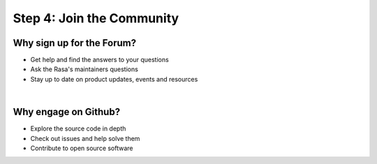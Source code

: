 .. _get_started_step4:

Step 4: Join the Community
==========================

.. raw:: html

     The Rasa community is a diverse group of makers and conversational AI enthusiasts. Our community is very active in our <a class="reference external" href="https://forum.rasa.com/" target="_blank">Forum</a>, on <a class="reference external" href="https://github.com/RasaHQ" target="_blank">Github</a> and in <a class="reference external" href="https://forum.rasa.com/c/rasa-community-in-your-area" target="_blank">local user groups</a>.



.. image:: ../_static/images/community_numbers.png
     :width: 1382
     :alt: rasa community



.. raw:: html

     <div class="github-buttons" style="text-align:center">
     <div class="github-button" style="display:inline-block;margin-right:24px;"><h3 style="margin-top:0">Rasa NLU</h3> <a class="github-button" href="https://github.com/RasaHQ/rasa_nlu" data-size="large" data-show-count="true" aria-label="Star RasaHQ/rasa_nlu on GitHub">Star</a></div>
     <div class="github-button" style="display:inline-block;"><h3 style="margin-top:0">Rasa Core</h3> <a class="github-button" href="https://github.com/RasaHQ/rasa_core" data-size="large" data-show-count="true" aria-label="Star RasaHQ/rasa_nlu on GitHub">Star</a></div>
     <script async defer src="https://buttons.github.io/buttons.js"></script>
     </div>


Why sign up for the Forum?
^^^^^^^^^^^^^^^^^^^^

* Get help and find the answers to your questions
* Ask the Rasa's maintainers questions
* Stay up to date on product updates, events and resources


.. button::
    :link: https://forum.rasa.com/
    :text: Sign up to Forum
    :newtab:

|

Why engage on Github?
^^^^^^^^^^^^^^^^^^^^

* Explore the source code in depth
* Check out issues and help solve them
* Contribute to open source software

.. button::
    :link: https://github.com/RasaHQ
    :text: Check out Github
    :newtab:
